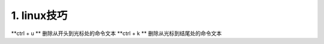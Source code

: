 ======================================
1. linux技巧
======================================


**ctrl + u ** 删除从开头到光标处的命令文本
**ctrl + k ** 删除从光标到结尾处的命令文本